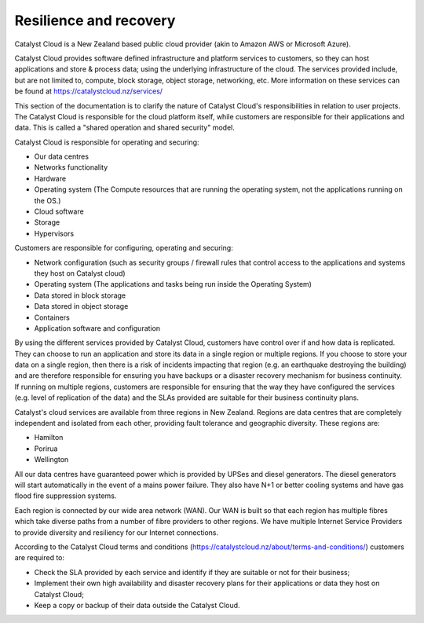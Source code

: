 ########################
Resilience and recovery
########################

Catalyst Cloud is a New Zealand based public cloud provider (akin to Amazon AWS
or Microsoft Azure).

Catalyst Cloud provides software defined infrastructure and platform services to
customers, so they can host applications and store & process data; using the
underlying infrastructure of the cloud. The services provided include, but are
not limited to, compute, block storage, object storage, networking, etc. More
information on these services can be found at https://catalystcloud.nz/services/

This section of the documentation is to clarify the nature of Catalyst Cloud's
responsibilities in relation to user projects. The Catalyst Cloud is
responsible for the cloud platform itself, while customers are responsible for
their applications and data. This is called a "shared operation and shared
security" model.

Catalyst Cloud is responsible for operating and securing:

- Our data centres
- Networks functionality
- Hardware
- Operating system (The Compute resources that are running the operating system, not the applications running on the OS.)
- Cloud software
- Storage
- Hypervisors

Customers are responsible for configuring, operating and securing:

- Network configuration (such as security groups / firewall rules that control access to the applications and systems they host on Catalyst cloud)
- Operating system (The applications and tasks being run inside the Operating System)
- Data stored in block storage
- Data stored in object storage
- Containers
- Application software and configuration

By using the different services provided by Catalyst Cloud, customers have
control over if and how data is replicated. They can choose to run an
application and store its data in a single region or multiple regions. If you
choose to store your data on a single region, then there is a risk of incidents
impacting that region (e.g. an earthquake destroying the building) and are
therefore responsible for ensuring you have backups or a disaster recovery
mechanism for business continuity. If running on multiple regions, customers are
responsible for ensuring that the way they have configured the services (e.g.
level of replication of the data) and the SLAs provided are suitable for their
business continuity plans.

Catalyst's cloud services are available from three regions in New Zealand.
Regions are data centres that are completely independent and isolated from each
other, providing fault tolerance and geographic diversity. These regions are:

- Hamilton
- Porirua
- Wellington

All our data centres have guaranteed power which is provided by UPSes and diesel
generators. The diesel generators will start automatically in the event of a
mains power failure. They also have N+1 or better cooling systems and have gas
flood fire suppression systems.

Each region is connected by our wide area network (WAN). Our WAN is built so
that each region has multiple fibres which take diverse paths from a number of
fibre providers to other regions. We have multiple Internet Service Providers to
provide diversity and resiliency for our Internet connections.

According to the Catalyst Cloud terms and conditions
(https://catalystcloud.nz/about/terms-and-conditions/) customers are required
to:

- Check the SLA provided by each service and identify if they are suitable or not for their business;
- Implement their own high availability and disaster recovery plans for their applications or data they host on Catalyst Cloud;
- Keep a copy or backup of their data outside the Catalyst Cloud.

